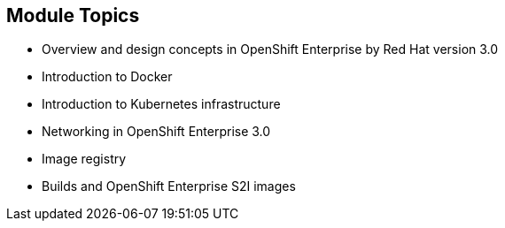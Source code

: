 == Module Topics

:noaudio:

* Overview and design concepts in OpenShift Enterprise by Red Hat version 3.0
* Introduction to Docker
* Introduction to Kubernetes infrastructure
* Networking in OpenShift Enterprise 3.0
* Image registry
* Builds and OpenShift Enterprise S2I images


ifdef::showscript[]

=== Transcript

Welcome to module two of the OpenShift Enterprise Implementation course.

This module covers the following topics:

* Overview and design concepts in OpenShift Enterprise by Red Hat version 3.0, including the
OpenShift stack, how OpenShift works, standards, important projects, and how the
various components work together

* An introduction to Docker, including the difference between containers and
VMs and Docker components and capabilities

* An introduction to Kubernetes infrastructure, covering features and concepts.

* An overview of networking in OpenShift Enterprise 3.0

* A description of the image registry, including the integrated OpenShift
Enterprise registry and third-party registries

* A discussion of builds and OpenShift Enterprise S2I images, including what an S2I build is and reasons to use it

endif::showscript[]

